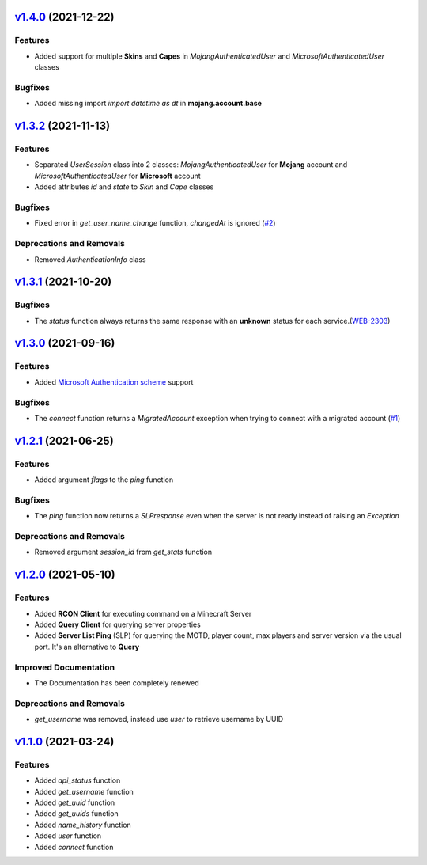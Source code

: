 `v1.4.0`_ (2021-12-22)
======================

Features
--------

- Added support for multiple **Skins** and **Capes** in `MojangAuthenticatedUser` and `MicrosoftAuthenticatedUser` classes


Bugfixes
--------

- Added missing import `import datetime as dt` in **mojang.account.base**


`v1.3.2`_ (2021-11-13)
======================

Features
--------

- Separated `UserSession` class into 2 classes: `MojangAuthenticatedUser` for **Mojang** account and `MicrosoftAuthenticatedUser` for **Microsoft** account
- Added attributes `id` and `state` to `Skin` and `Cape` classes


Bugfixes
--------

- Fixed error in `get_user_name_change` function, `changedAt` is ignored (`#2 <https://github.com/Lucino772/pymojang/issues/2>`__)


Deprecations and Removals
-------------------------

- Removed `AuthenticationInfo` class


`v1.3.1`_ (2021-10-20)
======================

Bugfixes
--------

- The `status` function always returns the same response with an **unknown** status for each service.(`WEB-2303 <https://bugs.mojang.com/browse/WEB-2303?focusedCommentId=1086543&page=com.atlassian.jira.plugin.system.issuetabpanels%3Acomment-tabpanel#comment-1086543>`_)


`v1.3.0`_ (2021-09-16)
======================

Features
--------

- Added `Microsoft Authentication scheme <https://wiki.vg/Microsoft_Authentication_Scheme>`_ support


Bugfixes
--------

- The `connect` function returns a `MigratedAccount` exception when trying to connect with a migrated account (`#1 <https://github.com/Lucino772/pymojang/issues/1>`__)


`v1.2.1`_ (2021-06-25)
======================

Features
--------

- Added argument `flags` to the `ping` function


Bugfixes
--------

- The `ping` function now returns a `SLPresponse` even when the server is not ready instead of raising an `Exception`


Deprecations and Removals
-------------------------

- Removed argument `session_id` from `get_stats` function


`v1.2.0`_ (2021-05-10)
======================

Features
--------

- Added **RCON Client** for executing command on a Minecraft Server
- Added **Query Client** for querying server properties
- Added **Server List Ping** (SLP) for querying the MOTD, player count, max players and server version via the usual port. It's an alternative to **Query**


Improved Documentation
----------------------

- The Documentation has been completely renewed


Deprecations and Removals
-------------------------

- `get_username` was removed, instead use `user` to retrieve username by UUID


`v1.1.0`_ (2021-03-24)
======================

Features
--------

- Added `api_status` function
- Added `get_username` function
- Added `get_uuid` function
- Added `get_uuids` function
- Added `name_history` function
- Added `user` function
- Added `connect` function


.. _v1.4.0: https://github.com/Lucino772/pymojang/compare/v1.3.2...v1.4.0
.. _v1.3.2: https://github.com/Lucino772/pymojang/compare/v1.3.1...v1.3.2
.. _v1.3.1: https://github.com/Lucino772/pymojang/compare/v1.3.0...v1.3.1
.. _v1.3.0: https://github.com/Lucino772/pymojang/compare/v1.2.1...v1.3.0
.. _v1.2.1: https://github.com/Lucino772/pymojang/compare/v1.2.0...v1.2.1
.. _v1.2.0: https://github.com/Lucino772/pymojang/compare/v1.1.0...v1.2.0
.. _v1.1.0: https://github.com/Lucino772/pymojang/releases/tag/v1.1.0